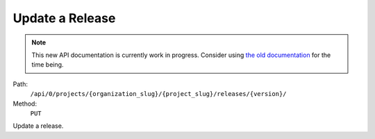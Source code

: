.. this file is auto generated. do not edit

Update a Release
================

.. note::
  This new API documentation is currently work in progress. Consider using `the old documentation <https://beta.getsentry.com/api/>`__ for the time being.

Path:
 ``/api/0/projects/{organization_slug}/{project_slug}/releases/{version}/``
Method:
 ``PUT``

Update a release.

